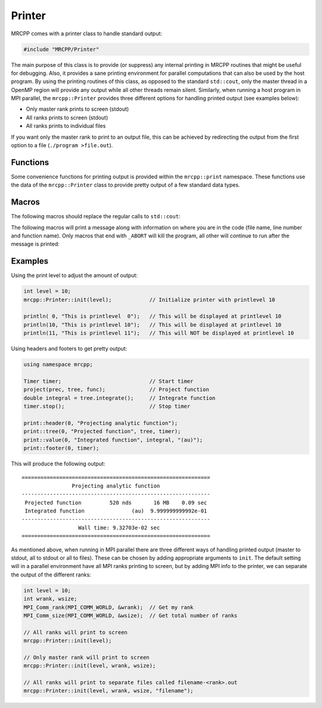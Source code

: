 -------
Printer
-------

MRCPP comes with a printer class to handle standard output:

.. code-block:: cpp

    #include "MRCPP/Printer"

The main purpose of this class is to provide (or suppress) any internal printing
in MRCPP routines that might be useful for debugging. Also, it provides a sane
printing environment for parallel computations that can also be used by the
host program. By using the printing routines of this class, as opposed to the
standard ``std::cout``, only the master thread in a OpenMP region will provide
any output while all other threads remain silent. Similarly, when running a
host program in MPI parallel, the ``mrcpp::Printer`` provides three different
options for handling printed output (see examples below):

* Only master rank prints to screen (stdout)
* All ranks prints to screen (stdout)
* All ranks prints to individual files

If you want only the master rank to print to an output file, this can be
achieved by redirecting the output from the first option to a file
(``./program >file.out``).


.. doxygenclass:: mrcpp::Printer
    :members:

Functions
---------

Some convenience functions for printing output is provided within the
``mrcpp::print`` namespace. These functions use the data of the
``mrcpp::Printer`` class to provide pretty output of a few standard data types.

.. doxygenfunction:: mrcpp::print::environment
.. doxygenfunction:: mrcpp::print::separator
.. doxygenfunction:: mrcpp::print::header
.. doxygenfunction:: mrcpp::print::footer
.. doxygenfunction:: mrcpp::print::tree(int, const std::string&, const MWTree<D>&, const Timer&)
.. doxygenfunction:: mrcpp::print::tree(int, const std::string&, int, int, double)
.. doxygenfunction:: mrcpp::print::time
.. doxygenfunction:: mrcpp::print::memory

Macros
------

The following macros should replace the regular calls to ``std::cout``:

.. doxygendefine:: println
.. doxygendefine:: printout

The following macros will print a message along with information on where you
are in the code (file name, line number and function name). Only macros that
end with ``_ABORT`` will kill the program, all other will continue to run after
the message is printed:

.. doxygendefine:: MSG_INFO
.. doxygendefine:: MSG_WARN
.. doxygendefine:: MSG_ERROR
.. doxygendefine:: MSG_ABORT
.. doxygendefine:: INVALID_ARG_ABORT
.. doxygendefine:: NOT_IMPLEMENTED_ABORT
.. doxygendefine:: NOT_REACHED_ABORT
.. doxygendefine:: NEEDS_TESTING
.. doxygendefine:: NEEDS_FIX

Examples
--------

Using the print level to adjust the amount of output:

.. code-block:: cpp

    int level = 10;
    mrcpp::Printer::init(level);            // Initialize printer with printlevel 10

    println( 0, "This is printlevel  0");   // This will be displayed at printlevel 10
    println(10, "This is printlevel 10");   // This will be displayed at printlevel 10
    println(11, "This is printlevel 11");   // This will NOT be displayed at printlevel 10


Using headers and footers to get pretty output:

.. code-block:: cpp

    using namespace mrcpp;

    Timer timer;                            // Start timer
    project(prec, tree, func);              // Project function
    double integral = tree.integrate();     // Integrate function
    timer.stop();                           // Stop timer
    
    print::header(0, "Projecting analytic function");
    print::tree(0, "Projected function", tree, timer);
    print::value(0, "Integrated function", integral, "(au)");
    print::footer(0, timer);


This will produce the following output::

    ============================================================
                    Projecting analytic function
    ------------------------------------------------------------
     Projected function         520 nds       16 MB    0.09 sec
     Integrated function               (au)  9.999999999992e-01
    ------------------------------------------------------------
                      Wall time: 9.32703e-02 sec
    ============================================================
    

As mentioned above, when running in MPI parallel there are three different ways
of handling printed output (master to stdout, all to stdout or all to files).
These can be chosen by adding appropriate arguments to ``init``. The default
setting will in a parallel environment have all MPI ranks printing to screen,
but by adding MPI info to the printer, we can separate the output of the
different ranks:

.. code-block:: cpp


    int level = 10;
    int wrank, wsize;
    MPI_Comm_rank(MPI_COMM_WORLD, &wrank);  // Get my rank
    MPI_Comm_size(MPI_COMM_WORLD, &wsize);  // Get total number of ranks

    // All ranks will print to screen
    mrcpp::Printer::init(level);

    // Only master rank will print to screen
    mrcpp::Printer::init(level, wrank, wsize);

    // All ranks will print to separate files called filename-<rank>.out
    mrcpp::Printer::init(level, wrank, wsize, "filename");

